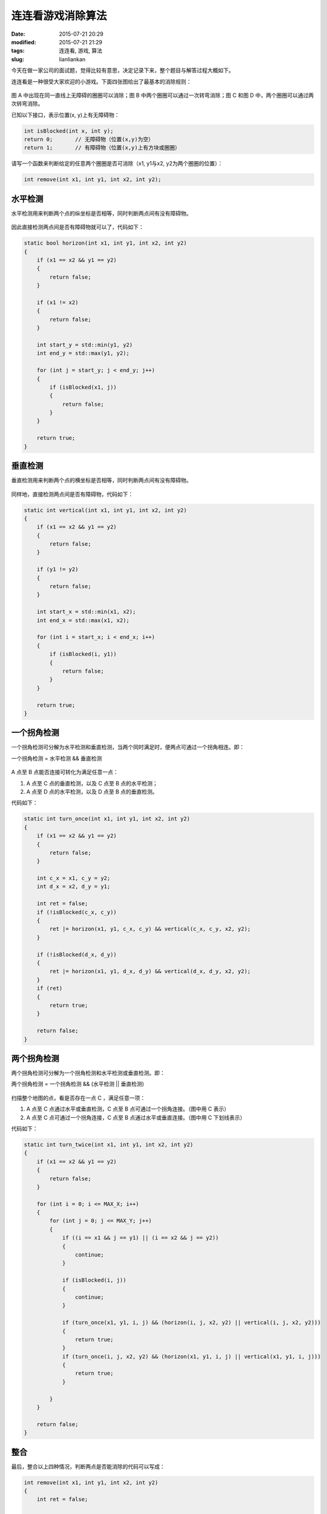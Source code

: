 连连看游戏消除算法
##################

:date: 2015-07-21 20:29
:modified: 2015-07-21 21:29
:tags: 连连看, 游戏, 算法
:slug: lianliankan


今天在做一家公司的面试题，觉得比较有意思，决定记录下来，整个题目与解答过程大概如下。

连连看是一种很受大家欢迎的小游戏。下面四张图给出了最基本的消除规则：

.. figure:: {filename}/images/misc/lianliankan/0.png
    :alt: 0.png
    :align: center

图 A 中出现在同一直线上无障碍的圈圈可以消除；图 B 中两个圈圈可以通过一次转弯消除；图 C 和图 D 中，两个圈圈可以通过两次转弯消除。


已知以下接口，表示位置(x, y)上有无障碍物：

.. code-block :: cpp

    int isBlocked(int x, int y);
    return 0;       // 无障碍物（位置(x,y)为空）
    return 1;       // 有障碍物（位置(x,y)上有方块或圈圈）

请写一个函数来判断给定的任意两个圈圈是否可消除（x1, y1与x2, y2为两个圈圈的位置）：

.. code-block :: cpp

    int remove(int x1, int y1, int x2, int y2);


水平检测
========

水平检测用来判断两个点的纵坐标是否相等，同时判断两点间有没有障碍物。

.. figure:: {filename}/images/misc/lianliankan/1.png
    :alt: 1.png
    :align: center

因此直接检测两点间是否有障碍物就可以了，代码如下：

.. code-block :: cpp

    static bool horizon(int x1, int y1, int x2, int y2)
    {
        if (x1 == x2 && y1 == y2)
        {
            return false;
        }

        if (x1 != x2)
        {
            return false;
        }

        int start_y = std::min(y1, y2)
        int end_y = std::max(y1, y2);

        for (int j = start_y; j < end_y; j++)
        {
            if (isBlocked(x1, j))
            {
                return false;
            }
        }

        return true;
    }

垂直检测
========

垂直检测用来判断两个点的横坐标是否相等，同时判断两点间有没有障碍物。

.. figure:: {filename}/images/misc/lianliankan/2.png
    :alt: 2.png
    :align: center

同样地，直接检测两点间是否有障碍物，代码如下：

.. code-block :: cpp

    static int vertical(int x1, int y1, int x2, int y2)
    {
        if (x1 == x2 && y1 == y2)
        {
            return false;
        }

        if (y1 != y2)
        {
            return false;
        }

        int start_x = std::min(x1, x2);
        int end_x = std::max(x1, x2);

        for (int i = start_x; i < end_x; i++)
        {
            if (isBlocked(i, y1))
            {
                return false;
            }
        }

        return true;
    }


一个拐角检测
============

一个拐角检测可分解为水平检测和垂直检测，当两个同时满足时，便两点可通过一个拐角相连。即：

一个拐角检测 = 水平检测 && 垂直检测

.. figure:: {filename}/images/misc/lianliankan/3.png
    :alt: 3.png
    :align: center

A 点至 B 点能否连接可转化为满足任意一点：

1. A 点至 C 点的垂直检测，以及 C 点至 B 点的水平检测；

2. A 点至 D 点的水平检测，以及 D 点至 B 点的垂直检测。

代码如下：

.. code-block :: cpp

    static int turn_once(int x1, int y1, int x2, int y2)
    {
        if (x1 == x2 && y1 == y2)
        {
            return false;
        }

        int c_x = x1, c_y = y2;
        int d_x = x2, d_y = y1;

        int ret = false;
        if (!isBlocked(c_x, c_y))
        {
            ret |= horizon(x1, y1, c_x, c_y) && vertical(c_x, c_y, x2, y2);
        }

        if (!isBlocked(d_x, d_y))
        {
            ret |= horizon(x1, y1, d_x, d_y) && vertical(d_x, d_y, x2, y2);
        }
        if (ret)
        {
            return true;
        }

        return false;
    }


两个拐角检测
============

两个拐角检测可分解为一个拐角检测和水平检测或垂直检测。即：

两个拐角检测 = 一个拐角检测 && (水平检测 || 垂直检测)

.. figure:: {filename}/images/misc/lianliankan/4.png
    :alt: 4.png
    :align: center

扫描整个地图的点，看是否存在一点 C ，满足任意一项：

1. A 点至 C 点通过水平或垂直检测，C 点至 B 点可通过一个拐角连接。（图中用 C 表示）

2. A 点至 C 点可通过一个拐角连接，C 点至 B 点通过水平或垂直连接。（图中用 C 下划线表示）

代码如下：

.. code-block :: cpp

    static int turn_twice(int x1, int y1, int x2, int y2)
    {
        if (x1 == x2 && y1 == y2)
        {
            return false;
        }

        for (int i = 0; i <= MAX_X; i++)
        {
            for (int j = 0; j <= MAX_Y; j++)
            {
                if ((i == x1 && j == y1) || (i == x2 && j == y2))
                {
                    continue;
                }

                if (isBlocked(i, j))
                {
                    continue;
                }

                if (turn_once(x1, y1, i, j) && (horizon(i, j, x2, y2) || vertical(i, j, x2, y2)))
                {
                    return true;
                }
                if (turn_once(i, j, x2, y2) && (horizon(x1, y1, i, j) || vertical(x1, y1, i, j)))
                {
                    return true;
                }

            }
        }

        return false;
    }

整合
====

最后，整合以上四种情况，判断两点是否能消除的代码可以写成：

.. code-block :: cpp

    int remove(int x1, int y1, int x2, int y2)
    {
        int ret = false;

        ret = horizon(x1, y1, x2, y2);
        if (ret)
        {
            return 1;
        }
        ret = vertical(x1, y1, x2, y2);
        if (ret)
        {
            return 1;
        }
        ret = turn_once(x1, y1, x2, y2);
        if (ret)
        {
            return 1;
        }
        ret = turn_twice(x1, y1, x2, y2);
        if (ret)
        {
            return 1;
        }

        return 0;
    }
